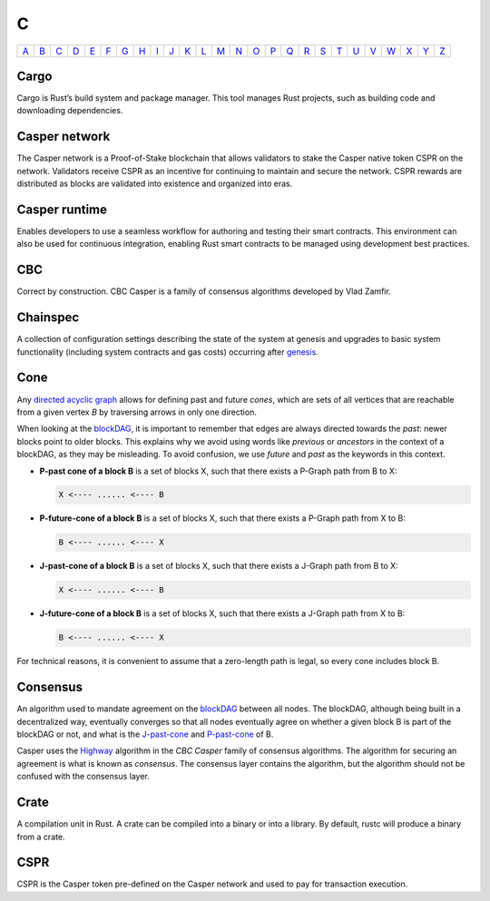 C
===

============== ============== ============== ============== ============== ============== ============== ============== ============== ============== ============== ============== ============== ============== ============== ============== ============== ============== ============== ============== ============== ============== ============== ============== ============== ============== 
`A <A.html>`_  `B <B.html>`_  `C <C.html>`_  `D <D.html>`_  `E <E.html>`_  `F <F.html>`_  `G <G.html>`_  `H <H.html>`_  `I <I.html>`_  `J <J.html>`_  `K <K.html>`_  `L <L.html>`_  `M <M.html>`_  `N <N.html>`_  `O <O.html>`_  `P <P.html>`_  `Q <Q.html>`_  `R <R.html>`_  `S <S.html>`_  `T <T.html>`_  `U <U.html>`_  `V <V.html>`_  `W <W.html>`_  `X <X.html>`_  `Y <Y.html>`_  `Z <Z.html>`_  
============== ============== ============== ============== ============== ============== ============== ============== ============== ============== ============== ============== ============== ============== ============== ============== ============== ============== ============== ============== ============== ============== ============== ============== ============== ============== 

Cargo
^^^^^
Cargo is Rust’s build system and package manager. This tool manages Rust projects, such as building code and downloading dependencies.

Casper network
^^^^^^^^^^^^^^
The Casper network is a Proof-of-Stake blockchain that allows validators to stake the Casper native token CSPR on the network. Validators receive CSPR as an incentive for continuing to maintain and secure the network. CSPR rewards are distributed as blocks are validated into existence and organized into eras.

Casper runtime
^^^^^^^^^^^^^^
Enables developers to use a seamless workflow for authoring and testing their smart contracts. This environment can also be used for continuous integration, enabling Rust smart contracts to be managed using development best practices.

CBC
^^^
Correct by construction. CBC Casper is a family of consensus algorithms developed by Vlad Zamfir.

Chainspec
^^^^^^^^^
A collection of configuration settings describing the state of the system at genesis and upgrades to basic system functionality (including system contracts and gas costs) occurring after `genesis <G.html#genesis>`_.

Cone
^^^^
Any `directed acyclic graph <D.html#directed-acyclic-graph>`_ allows for defining past and future *cones*, which are sets of all vertices that are reachable from a given vertex *B* by traversing arrows in only one direction.

When looking at the `blockDAG <B.html#blockdag>`_, it is important to remember that edges are always directed towards the *past*: newer blocks point to older blocks. This explains why we avoid using words like *previous* or *ancestors* in the context of a blockDAG, as they may be misleading. To avoid confusion, we use *future* and *past* as the keywords in this context.

* **P-past cone of a block B** is a set of blocks X, such that there exists a P-Graph path from B to X:
  
  .. code-block:: bash

	  X <---- ...... <---- B

* **P-future-cone of a block B** is a set of blocks X, such that there exists a P-Graph path from X to B:
  
  .. code-block:: bash

	  B <---- ...... <---- X

* **J-past-cone of a block B** is a set of blocks X, such that there exists a J-Graph path from B to X:
  
  .. code-block:: bash

	  X <---- ...... <---- B

* **J-future-cone of a block B** is a set of blocks X, such that there exists a J-Graph path from X to B:
  
  .. code-block:: bash

	  B <---- ...... <---- X

For technical reasons, it is convenient to assume that a zero-length path is legal, so every cone includes block B. 


Consensus
^^^^^^^^^
An algorithm used to mandate agreement on the `blockDAG <B.html#blockdag>`_ between all nodes. The blockDAG, although being built in a decentralized way, eventually converges so that all nodes eventually agree on whether a given block B is part of the blockDAG or not, and what is the `J-past-cone <C.html#cone>`_ and `P-past-cone <C.html#cone>`_ of B.

Casper uses the `Highway <https://docs.casperlabs.io/en/latest/theory/highway.html>`_ algorithm in the *CBC Casper* family of consensus algorithms. The algorithm for securing an agreement is what is known as *consensus*. The consensus layer contains the algorithm, but the algorithm should not be confused with the consensus layer.

Crate
^^^^^
A compilation unit in Rust. A crate can be compiled into a binary or into a library. By default, rustc will produce a binary from a crate.

CSPR
^^^^
CSPR is the Casper token pre-defined on the Casper network and used to pay for transaction execution.